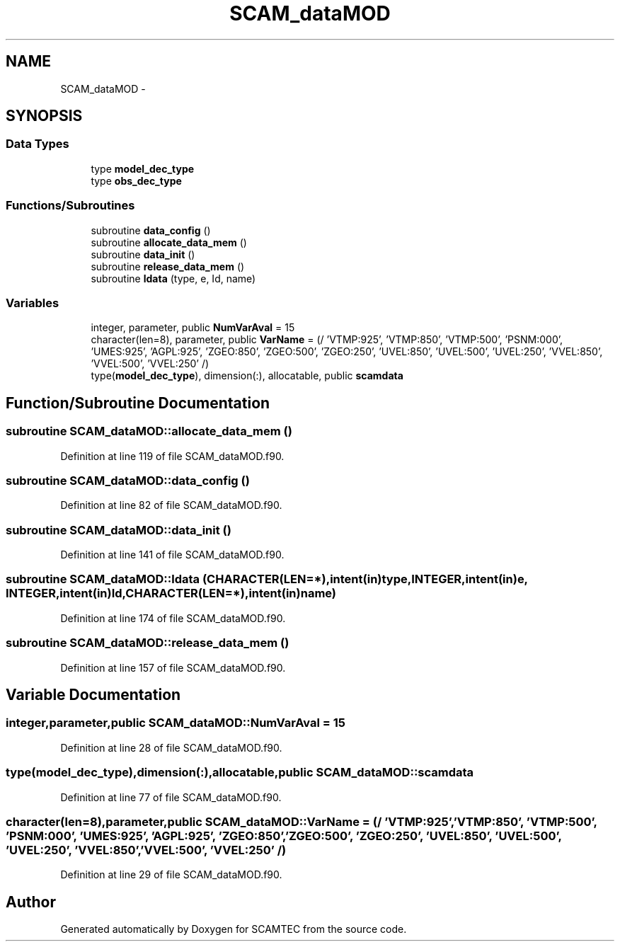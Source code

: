 .TH "SCAM_dataMOD" 3 "Wed May 9 2012" "Version v0.1" "SCAMTEC" \" -*- nroff -*-
.ad l
.nh
.SH NAME
SCAM_dataMOD \- 
.SH SYNOPSIS
.br
.PP
.SS "Data Types"

.in +1c
.ti -1c
.RI "type \fBmodel_dec_type\fP"
.br
.ti -1c
.RI "type \fBobs_dec_type\fP"
.br
.in -1c
.SS "Functions/Subroutines"

.in +1c
.ti -1c
.RI "subroutine \fBdata_config\fP ()"
.br
.ti -1c
.RI "subroutine \fBallocate_data_mem\fP ()"
.br
.ti -1c
.RI "subroutine \fBdata_init\fP ()"
.br
.ti -1c
.RI "subroutine \fBrelease_data_mem\fP ()"
.br
.ti -1c
.RI "subroutine \fBldata\fP (type, e, Id, name)"
.br
.in -1c
.SS "Variables"

.in +1c
.ti -1c
.RI "integer, parameter, public \fBNumVarAval\fP = 15"
.br
.ti -1c
.RI "character(len=8), parameter, public \fBVarName\fP = (/ 'VTMP:925', 'VTMP:850', 'VTMP:500', 'PSNM:000', 'UMES:925', 'AGPL:925', 'ZGEO:850', 'ZGEO:500', 'ZGEO:250', 'UVEL:850', 'UVEL:500', 'UVEL:250', 'VVEL:850', 'VVEL:500', 'VVEL:250' /)"
.br
.ti -1c
.RI "type(\fBmodel_dec_type\fP), dimension(:), allocatable, public \fBscamdata\fP"
.br
.in -1c
.SH "Function/Subroutine Documentation"
.PP 
.SS "subroutine SCAM_dataMOD::allocate_data_mem ()"
.PP
Definition at line 119 of file SCAM_dataMOD.f90.
.SS "subroutine SCAM_dataMOD::data_config ()"
.PP
Definition at line 82 of file SCAM_dataMOD.f90.
.SS "subroutine SCAM_dataMOD::data_init ()"
.PP
Definition at line 141 of file SCAM_dataMOD.f90.
.SS "subroutine SCAM_dataMOD::ldata (CHARACTER(LEN=*),intent(in)type, INTEGER,intent(in)e, INTEGER,intent(in)Id, CHARACTER(LEN=*),intent(in)name)"
.PP
Definition at line 174 of file SCAM_dataMOD.f90.
.SS "subroutine SCAM_dataMOD::release_data_mem ()"
.PP
Definition at line 157 of file SCAM_dataMOD.f90.
.SH "Variable Documentation"
.PP 
.SS "integer,parameter,public \fBSCAM_dataMOD::NumVarAval\fP = 15"
.PP
Definition at line 28 of file SCAM_dataMOD.f90.
.SS "type(\fBmodel_dec_type\fP),dimension(:),allocatable,public \fBSCAM_dataMOD::scamdata\fP"
.PP
Definition at line 77 of file SCAM_dataMOD.f90.
.SS "character(len=8),parameter,public \fBSCAM_dataMOD::VarName\fP = (/ 'VTMP:925', 'VTMP:850', 'VTMP:500', 'PSNM:000', 'UMES:925', 'AGPL:925', 'ZGEO:850', 'ZGEO:500', 'ZGEO:250', 'UVEL:850', 'UVEL:500', 'UVEL:250', 'VVEL:850', 'VVEL:500', 'VVEL:250' /)"
.PP
Definition at line 29 of file SCAM_dataMOD.f90.
.SH "Author"
.PP 
Generated automatically by Doxygen for SCAMTEC from the source code.
